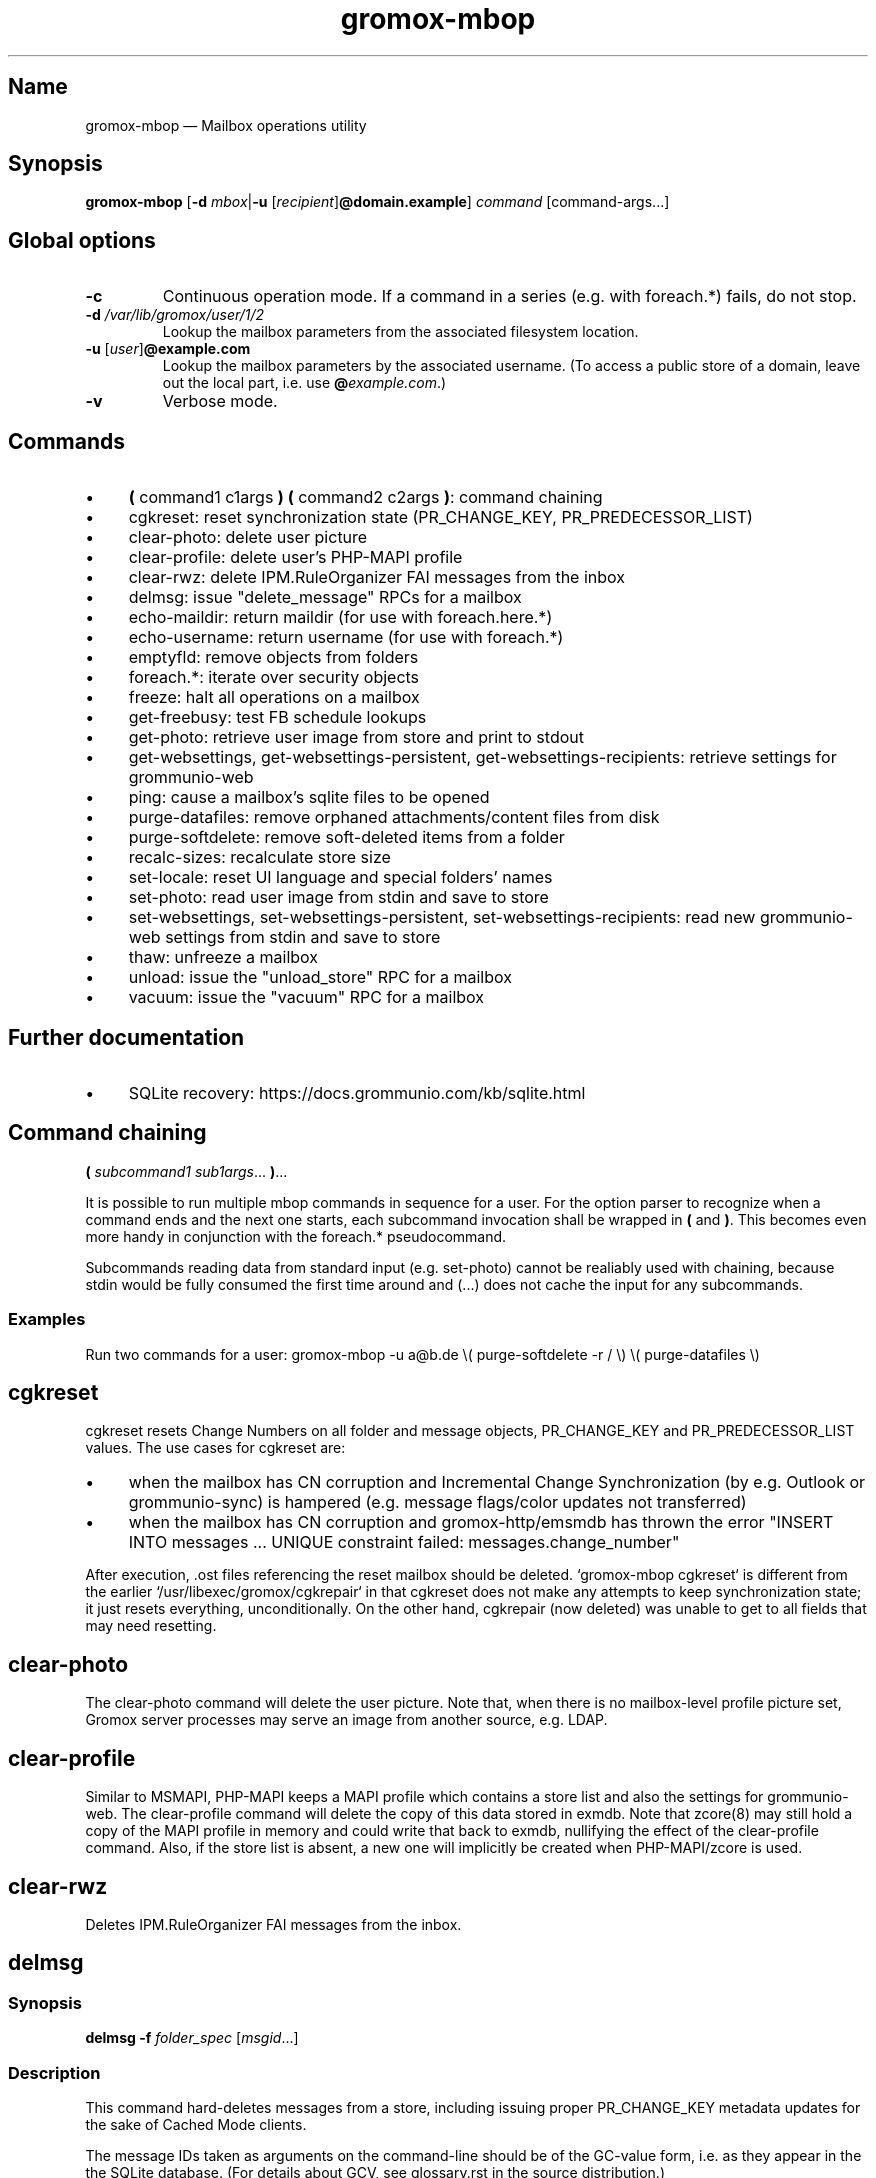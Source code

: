 .\" SPDX-License-Identifier: CC-BY-SA-4.0 or-later
.\" SPDX-FileCopyrightText: 2022–2024 grommunio GmbH
.TH gromox\-mbop 8 "" "Gromox" "Gromox admin reference"
.SH Name
gromox\-mbop \(em Mailbox operations utility
.SH Synopsis
\fBgromox\-mbop\fP [\fB\-d\fP \fImbox\fP|\fB\-u\fP
[\fIrecipient\fP]\fB@domain.example\fP] \fIcommand\fP [command-args...]
.SH Global options
.TP
\fB\-c\fP
Continuous operation mode. If a command in a series (e.g. with foreach.*)
fails, do not stop.
.TP
\fB\-d\fP \fI/var/lib/gromox/user/1/2\fP
Lookup the mailbox parameters from the associated filesystem location.
.TP
\fB\-u\fP [\fIuser\fP]\fB@example.com\fP
Lookup the mailbox parameters by the associated username. (To access a public
store of a domain, leave out the local part, i.e. use
\fB@\fP\fIexample.com\fP.)
.TP
\fB\-v\fP
Verbose mode.
.SH Commands
.IP \(bu 4
\fB(\fP command1 c1args \fB) (\fP command2 c2args \fB)\fP: command
chaining
.IP \(bu 4
cgkreset: reset synchronization state (PR_CHANGE_KEY, PR_PREDECESSOR_LIST)
.IP \(bu 4
clear\-photo: delete user picture
.IP \(bu 4
clear\-profile: delete user's PHP-MAPI profile
.IP \(bu 4
clear\-rwz: delete IPM.RuleOrganizer FAI messages from the inbox
.IP \(bu 4
delmsg: issue "delete_message" RPCs for a mailbox
.IP \(bu 4
echo\-maildir: return maildir (for use with foreach.here.*)
.IP \(bu 4
echo\-username: return username (for use with foreach.*)
.IP \(bu 4
emptyfld: remove objects from folders
.IP \(bu 4
foreach.*: iterate over security objects
.IP \(bu 4
freeze: halt all operations on a mailbox
.IP \(bu 4
get\-freebusy: test FB schedule lookups
.IP \(bu 4
get\-photo: retrieve user image from store and print to stdout
.IP \(bu 4
get\-websettings, get\-websettings\-persistent, get\-websettings\-recipients:
retrieve settings for grommunio-web
.IP \(bu 4
ping: cause a mailbox's sqlite files to be opened
.IP \(bu 4
purge\-datafiles: remove orphaned attachments/content files from disk
.IP \(bu 4
purge\-softdelete: remove soft-deleted items from a folder
.IP \(bu 4
recalc\-sizes: recalculate store size
.IP \(bu 4
set\-locale: reset UI language and special folders' names
.IP \(bu 4
set\-photo: read user image from stdin and save to store
.IP \(bu 4
set\-websettings, set\-websettings\-persistent, set\-websettings\-recipients:
read new grommunio-web settings from stdin and save to store
.IP \(bu 4
thaw: unfreeze a mailbox
.IP \(bu 4
unload: issue the "unload_store" RPC for a mailbox
.IP \(bu 4
vacuum: issue the "vacuum" RPC for a mailbox
.SH Further documentation
.IP \(bu 4
SQLite recovery: https://docs.grommunio.com/kb/sqlite.html
.SH Command chaining
\fB(\fP \fIsubcommand1 sub1args\fP... \fB)\fP...
.PP
It is possible to run multiple mbop commands in sequence for a user. For the
option parser to recognize when a command ends and the next one starts, each
subcommand invocation shall be wrapped in \fB(\fP and \fB)\fP. This becomes
even more handy in conjunction with the foreach.* pseudocommand.
.PP
Subcommands reading data from standard input (e.g. set\-photo) cannot be
realiably used with chaining, because stdin would be fully consumed the first
time around and (...) does not cache the input for any subcommands.
.SS Examples
Run two commands for a user: gromox\-mbop \-u a@b.de \\( purge\-softdelete -r /
\\) \\( purge\-datafiles \\)
.SH cgkreset
cgkreset resets Change Numbers on all folder and message objects, PR_CHANGE_KEY
and PR_PREDECESSOR_LIST values. The use cases for cgkreset are:
.IP \(bu 4
when the mailbox has CN corruption and Incremental Change Synchronization (by
e.g. Outlook or grommunio-sync) is hampered (e.g. message flags/color updates
not transferred)
.IP \(bu 4
when the mailbox has CN corruption and gromox-http/emsmdb has thrown the error
"INSERT INTO messages ... UNIQUE constraint failed: messages.change_number"
.PP
After execution, .ost files referencing the reset mailbox should be deleted.
`gromox\-mbop cgkreset` is different from the earlier
`/usr/libexec/gromox/cgkrepair` in that cgkreset does not make any attempts to
keep synchronization state; it just resets everything, unconditionally. On the
other hand, cgkrepair (now deleted) was unable to get to all fields that may
need resetting.
.SH clear\-photo
The clear\-photo command will delete the user picture. Note that, when there is
no mailbox-level profile picture set, Gromox server processes may serve an
image from another source, e.g. LDAP.
.SH clear\-profile
Similar to MSMAPI, PHP-MAPI keeps a MAPI profile which contains a store list
and also the settings for grommunio-web. The clear\-profile command will delete
the copy of this data stored in exmdb. Note that zcore(8) may still hold a copy
of the MAPI profile in memory and could write that back to exmdb, nullifying
the effect of the clear\-profile command. Also, if the store list is absent,
a new one will implicitly be created when PHP-MAPI/zcore is used.
.SH clear\-rwz
Deletes IPM.RuleOrganizer FAI messages from the inbox.
.SH delmsg
.SS Synopsis
\fBdelmsg \-f\fP \fIfolder_spec\fP
[\fImsgid\fP...]
.SS Description
This command hard-deletes messages from a store, including issuing proper
PR_CHANGE_KEY metadata updates for the sake of Cached Mode clients.
.PP
The message IDs taken as arguments on the command-line should be
of the GC-value form, i.e. as they appear in the the SQLite database.
(For details about GCV, see glossary.rst in the source distribution.)
.SS Subcommand options
.TP
\fB-f\fP \fIfolder_spec\fP
The folder from which to delete the messages. See section "Folder
specification" below for syntax details of \fIfolder_spec\fP. (If a msgid is
specified which is not located in the particular folder, that message will not
be deleted.)
.TP
\fB\-\-soft\fP
Perform a soft deletion.
.SH emptyfld
.SS Synopsis
\fBemptyfld\fP [\fB\-MRa\fP] [\fB\-t\fP \fIage\fP] [\fB\-\-soft\fP]
\fIfolder_spec\fP...
.SS Description
This command deletes objects from one or more folders. emptyfld is normally a
one-shot server-side operation. The use of \-R,\-t is not covered by the
existing network protocols, which means that, if either of these options is
used, the mbop client program performs the desired recursion and/or timestamp
matching locally. This incurs multiple round trips to the server and so takes a
bit more time than a "trivial" emptyfld call.
.PP
Just to spell it out again explicitly, emptyfld can be in one of three modes:
.IP \(bu 4
server-assisted operations:
.RS 4
.IP \(bu 4
clear contents and/or FAI, no time conditions, no recursion
.IP \(bu 4
clear contents and/or FAI, no time conditions, nuke subfolders (recursion
barred)
.RE
.IP \(bu 4
client-side traversal:
.RS 4
.IP \(bu 4
clear contents and/or FAI, with or without evaluating timestamps, with or
without recursion into subfolders, with or without subfolder deletion if empty
.RE
.SS Subcommand options
.TP
\fB\-M\fP
Exempt normal messages from deletion.
.TP
\fB\-R\fP
Recurse into subfolders.
.TP
\fB\-a\fP
Select associated messages (FAI) for deletion.
.TP
\fB\-t\fP \fItimespec\fP
Limit deletion to messages which have a last modification timestamp older than
\fItimespec\fP. See gromox(7), section "Duration specification" for timespec's
syntax.
.TP
\fB\-\-delempty\fP
If, after message deletion, any subfolder is empty, delete it.
.TP
\fB\-\-nuke\-folders\fP
Unconditionally delete subfolders outright. For obvious reasons, deleting
subfolders disables recursion via \-R (because when they are deleted,
there is nothing left to recurse into).
.TP
\fB\-\-soft\fP
Switch from hard deletion to soft deletion.
.SS Soft deletion notes
Soft deletion sets the soft-delete flag (also called "hidden" in Exchange) on
messages and/or folders. Soft-deleted objects can be restored/unhidden by the
user. Users are technically empowered to perform hard deletions as well, but
most mail clients do not offer a user control (e.g. checkbox widget) for it,
requiring the use of diagnostic utilities like MFCMAPI or gromox\-mbop instead.
.PP
When a folder's soft-delete flag changes, the messages and subfolders within
are left untouched; their soft-delete flag does not change. In fact, this
behaves exactly like setting a directory in the file system to hidden.
.SS Examples
.IP \(bu 4
Clear one folder's contents like Outlook/grommunio-web:
gromox\-mbop \-u a@b.de emptyfld \-\-soft DRAFTS
.IP \(bu 4
Outlook/grommunio-web behave differently when clearing trash! The equivalent
mbop command is:
gromox\-mbop \-u a@b.de emptyfld \-\-soft \-\-nuke\-folders DELETED
.IP \(bu 4
Deletion of objects in trash only if untouched for a while:
gromox\-mbop \-u abc@example.com emptyfld \-Rt 1week \-\-soft DELETED
.SH foreach.*
.SS Synopsis
\fBforeach.\fP\fIfilter\fP[\fB\.\fP\fIfilter\fP]* [\fB\-j\fP \fIjobs\fP]
\fIcommand\fP [command-args...]
.SS Description
foreach.* is a pseudoaction for running another subcommands that gromox-mbop
offers (e.g. ping, unload, purge\-softdelete, etc.) for a number of users.
Subcommands reading data from standard input (e.g. set\-photo) cannot be
realiably used with foreach, because stdin would be fully consumed the first
time around and foreach does not cache the input for any subcommands.
.SS Filters
.IP \(bu 4
secobj: limit to objects that can be used in ACLs
.IP \(bu 4
user: regular users
.IP \(bu 4
dl: distribution lists (groups)
.IP \(bu 4
sharedmb: shared mailboxes
.IP \(bu 4
room: room objects
.IP \(bu 4
equipment: equipment objects
.IP \(bu 4
contact: GAB contact objects
.IP \(bu 4
active: active entities
.IP \(bu 4
susp: entities marked as "suspended"
.IP \(bu 4
deleted: entities marked as "deleted"
.IP \(bu 4
mb: entity has a mailbox directory defined
.IP \(bu 4
here: entity has current host as homeserver (compares `hostname \-\-fqdn` where
mbop is run with the SQL.servers.hostname column)
.PP
There is no "all" filter. Security objects and Contacts are so vastly different
that it just does not make sense to operate on them in the same run.
.SS Options
.TP
\fB\-j\fP \fIjobs\fP
Maximum parallel execution factor. (Experimental.) 0 means autosizing. Only
ping/vacuum/unload support this, and the option is otherwise ignored. Use
external tools like parallel(1) or make(1) for guaranteed parallelization.
.br
Default: \fI1\fP
.SS Examples
.IP \(bu 4
Hard-delete all objects which are currently softdeleted: gromox\-mbop
foreach.mh.ere purge\-softdelete -r /
.SH get\-freebusy
.SS Synopsis
\fBget\-freebusy\fP [\fB\-a\fP \fIstart_time\fP] [\fB\-b\fP \fIend_time\fP]
[\fB\-x\fP \fIusername\fP]
.SS Description
Runs the get_freebusy routine on the mailbox specified by the global \-d/\-u
option(s) [or the mailbox currently in scope when using foreach.*], and asks
for free/busy status within the given time period.
.SS Options
.TP
\fB\-a\fP {\fIyyyy-mm-dd\fP\fBT\fP\fIhh:mm:ss\fP[\fBZ\fP|\fB+\fP\fIhhmm\fP|\fB\-\fP\fIhhmm\fP]|\fIunixtime\fP}
Left end of the timeframe to query. Can either be a Unixtime or a ISO 8601
timestamp.
.TP
\fB\-b\fP {\fIyyyy-mm-dd\fP\fBT\fP\fIhh:mm:ss\fP[\fB+\fP\fIhhmm\fP|\fB\-\fP\fIhhmm\fP]|\fIunixtime\fP}
Right end of the timeframe to query.
.TP
\fB\-x\fP \fIusername\fP
Sets the actor of the operation. This is used for permission checks.
If the \-x option is omitted, the action is performed as the mailbox
owner.
.SH freeze
.SS Synopsis
\fBfreeze\fP [\fB\-\-no\-wait\fP]
.SS Description
Tell the Information Store to halt all new operations on the mailbox.
Outstanding operations that are currently in processing are allowed to
complete. New requests for the mailbox will be rejected. Special requests like
(mbop's) \fIunload\fP or \fIthaw\fP are nevertheless allowed in frozen state,
for obvious reasons.
.SS Options
.TP
\fB\-\-no\-wait\fP
Do not wait for outstanding operations to complete.
.SH get\-photo
.SS Synopsis
\fBget\-photo >\fP\fIsomefile\fP
.SS Description
Reads the user photo from the store and dumps it to stdout. If stdout is a
terminal, no output is shown, in which case, if stderr is (also) a terminal,
a summary will be shown there.
.SH get\-websettings
.SS Synopsis
\fBget\-websettings >\fP\fIfile.json\fP
.br
\fBget\-websettings\-persistent >\fP\fIfile.json\fP
.br
\fBget\-websettings\-recipients >\fP\fIautocomplete.json\fP
.SS Description
Reads various grommunio-web settings from the store and dumps it to stdout.
.SH ping
Causes the respective mailbox to be opened by the server. (Any request to the
information storage server causes the respective mailbox to be opened; and ping
is technically just a no-op request type.)
.SH purge\-datafiles
The "purge\-datafiles" RPC makes exmdb_provider remove attachment and content
files from disk that are no longer referenced by any message.
.SH purge\-softdelete
.SS Synopsis
\fBpurge-softdelete\fP [\fB\-r\fP] [\fB\-t\fP \fItimespec\fP]
\fIfolder_spec\fP...
.SS Description
This command hard-deletes all messages from a folder which are marked as
soft-deleted. (The entire mailbox can be processed by specifying the root
folder plus the \-r option.)
.SS Subcommand options
.TP
\fB\-r\fP
Recurse into subfolders.
.TP
\fB\-t\fP \fItimespec\fP
Specifies the minimum time to the last modification that soft-deleted messages
must have before they are hard-deleted. See gromox(7), section "Duration
specification" for timespec's syntax.
.br
Default: \fI0\fP (immediate deletion)
.SS Examples
.IP \(bu 4
To process an entire mailbox and wipe everything older than a few days:
gromox\-mbop \-u abc@example.com purge\-softdelete \-r / \-t 10d
.SH recalc\-sizes
Recalculates the store size.
.SH set\-locale
.SS Synopsis
\fBset\-locale\fP [\fB\-v\fP] \-l\fP \fIid\fP
.SS Description
First, the set\-locale operation changes the "preferred language" setting for
the user account. This affects the display of user interfaces like
grommunio-web, and also affects the folder language selection when a mailbox is
truncated/re-created with gromox\-mkprivate(8).
.PP
Second, provided Gromox has default folder name translations for the desired
locale, set\-locale also resets the display names of the mailbox's built-in
folders.
.SS Options
.TP
\fB\-l\fP \fId\fP
A locale identifier in the form of \fIlanguage\fP\fB_\fP[\fIterritory\fP],
where language is a ISO 639-1 code and territory is a ISO 3166-1 Alpha 2 code,
e.g. ja_JP, pt_BR, pt_PT. This is like the well-known XPG/POSIX locale
identifier syntax
<https://www.gnu.org/software/libc/manual/html_node/Locale-Names.html>, but no
Codeset and no Modifier should be used in Gromox.
.TP
\fB\-v\fP
Verbose mode. (Same as global \-v.)
.SS Examples
.IP \(bu 4
gromox\-mbop \-u abc@example.com set\-locale \-l ja_JP
.SH set\-photo
.SS Synopsis
\fBset\-photo <\fP\fIsomefile\fP
.SS Description
Reads a new user photo from standard input and writes it to the store.
.SH set\-websettings
.SS Synopsis
\fBset\-websettings <\fP\fIfile.json\fP
.br
\fBset\-websettings\-persistent <\fP\fIfile.json\fP
.br
\fBset\-websettings\-recipients <\fP\fIautocomplete.json\fP
.SS Description
Reads new grommunio-web settings from standard input and writes it to the
store.
.SH unload
Normally, exmdb_provider(4gx) keeps stores open for up to
exmdb_provider.cfg:cache_interval. The "unload_store" RPC to
exmdb_provider(4gx) causes the sqlite database (in
/var/lib/gromox/.../exmdb/exchange.sqlite3) to be closed. Any subsequent RPC
may reopen it, though. The unload RPC is useful after a mailbox was deleted
and/or reinitialized with grommunio-admin-api or tools like
gromox-mkprivate(8)/gromox-mkpublic(8). [zcore also has store state in memory.
This would also need to be purged \(em but there is no RPC for such action at
this time.] unload will fail to succeed if there is still a client connected to
the mailbox via a notification channel.
.SH vacuum
Issue the SQLite ".vacuum" command on the user's exchange.sqlite3 file in an
attempt to reclaim unused disk space and shrink it. This operation can
potentially run for quite some time, during which the mailbox is inaccessible.
.SH Folder specification
\fIfolder_spec\fP must conform to one of three forms. Either:
.IP \(bu 4
a numeric identifer (e.g. 13, 0xd)
.IP \(bu 4
a folder path starting with a slash, optionally followed by a slash-separated
sequence of subordinate folder names
.IP \(bu 4
a folder path starting with a fixed symbolic name, optionally followed by a
slash-separated sequence of subordinate folder names
.PP
The backslash may be used as a hierarchy separator instead; in any case, the
chosen separator must be used consistently in the entire path.
.PP
The recognized strings are: CALENDAR, COMMON_VIEWS, CONFLICTS, CONTACTS,
DEFERRED_ACTION, DELETED (TRASH, WASTEBASKET), DRAFT, FINDER, INBOX,
IPM_SUBTREE, JOURNAL, JUNK, LOCAL_FAILURES, NOTES, OUTBOX, SENT,
SERVER_FAILURES, SHORTCUTS, SYNC_ISSUES, TASKS, VIEWS.
.PP
The purpose of these names is for referencing a built-in folder irrespective of
its assigned name, which is dependent upon translation settings. The symbolic
names can be used with private stores only; there are no names defined for
public folder contents at this time. There is also no parsing support for
slashes in folder names. The slash character is always treated as a hierarchy
separator.
.SS Examples
.IP \(bu 4
Using the MAPI root: /Top of Information Store/Sent Items/2022
.IP \(bu 4
Using a symbolic name: IPM_SUBTREE/Sent Items/2022
.IP \(bu 4
Using a symbolic name: SENT/2022
.IP \(bu 4
Referencing a folder with a slash can be done by using backslash as the
hierarchy separator: SENT\\Winter break 2022/2023
.PP
The MAPI root is not visible in most clients. MUAs like Outlook and
grommunio-web show hierarchy starting at IPM_SUBTREE only.
.SH See also
\fBgromox\fP(7)
